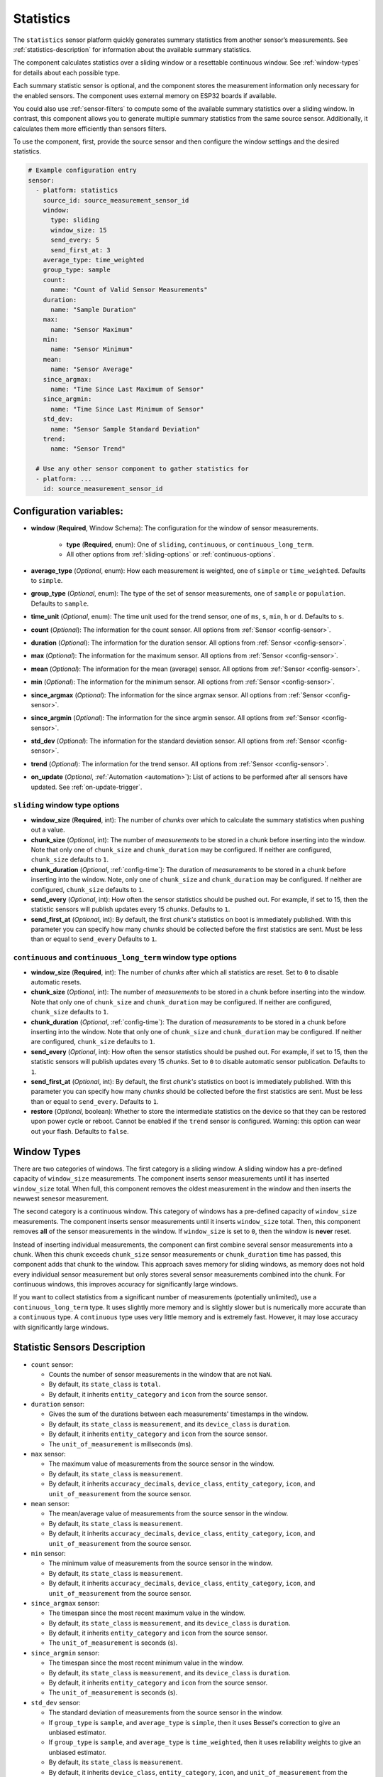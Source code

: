 Statistics
==========

.. seo::
    :description: Instructions for setting up a Statistics Sensor

The ``statistics`` sensor platform quickly generates summary statistics from another sensor’s measurements. See :ref:`statistics-description` for information about the available summary statistics.

The component calculates statistics over a sliding window or a resettable continuous window. See :ref:`window-types` for details about each possible type.

Each summary statistic sensor is optional, and the component stores the measurement information only necessary for the enabled sensors. The component uses external memory on ESP32 boards if available.

You could also use :ref:`sensor-filters` to compute some of the available summary statistics over a sliding window. In contrast, this component allows you to generate multiple summary statistics from the same source sensor. Additionally, it calculates them more efficiently than sensors filters.

To use the component, first, provide the source sensor and then configure the window settings and the desired statistics.

.. code-block:: yaml

    # Example configuration entry
    sensor:
      - platform: statistics
        source_id: source_measurement_sensor_id
        window:
          type: sliding
          window_size: 15
          send_every: 5
          send_first_at: 3
        average_type: time_weighted
        group_type: sample
        count:
          name: "Count of Valid Sensor Measurements"         
        duration:
          name: "Sample Duration"
        max:
          name: "Sensor Maximum"   
        min:
          name: "Sensor Minimum"
        mean:
          name: "Sensor Average"
        since_argmax:
          name: "Time Since Last Maximum of Sensor"
        since_argmin:
          name: "Time Since Last Minimum of Sensor"          
        std_dev: 
          name: "Sensor Sample Standard Deviation"
        trend:
          name: "Sensor Trend"          

      # Use any other sensor component to gather statistics for
      - platform: ...
        id: source_measurement_sensor_id

Configuration variables:
------------------------

- **window** (**Required**, Window Schema): The configuration for the window of sensor measurements.

    - **type** (**Required**, enum): One of ``sliding``, ``continuous``, or ``continuous_long_term``.
    - All other options from :ref:`sliding-options` or :ref:`continuous-options`.

- **average_type** (*Optional*, enum): How each measurement is weighted, one of ``simple`` or ``time_weighted``. Defaults to ``simple``.
- **group_type** (*Optional*, enum): The type of the set of sensor measurements, one of ``sample`` or ``population``. Defaults to ``sample``.
- **time_unit** (*Optional*, enum): The time unit used for the trend sensor, one of
  ``ms``, ``s``, ``min``, ``h`` or ``d``. Defaults to ``s``.

- **count** (*Optional*): The information for the count sensor. All options from :ref:`Sensor <config-sensor>`.  

- **duration** (*Optional*): The information for the duration sensor. All options from :ref:`Sensor <config-sensor>`.  

- **max** (*Optional*): The information for the maximum sensor. All options from :ref:`Sensor <config-sensor>`.  

- **mean** (*Optional*): The information for the mean (average) sensor. All options from :ref:`Sensor <config-sensor>`.  

- **min** (*Optional*): The information for the minimum sensor. All options from :ref:`Sensor <config-sensor>`.  

- **since_argmax** (*Optional*): The information for the since argmax sensor. All options from :ref:`Sensor <config-sensor>`.  

- **since_argmin** (*Optional*): The information for the since argmin sensor. All options from :ref:`Sensor <config-sensor>`.  

- **std_dev** (*Optional*): The information for the standard deviation sensor. All options from :ref:`Sensor <config-sensor>`.  

- **trend** (*Optional*): The information for the trend sensor. All options from :ref:`Sensor <config-sensor>`.

- **on_update** (*Optional*, :ref:`Automation <automation>`): List of actions to be performed after all sensors have updated. See :ref:`on-update-trigger`.

.. _sliding-options:

``sliding`` window type options
*******************************

- **window_size** (**Required**, int): The number of *chunks* over which to calculate the summary statistics when pushing out a value.
- **chunk_size** (*Optional*, int): The number of *measurements* to be stored in a chunk before inserting into the window. Note that only one of ``chunk_size`` and ``chunk_duration`` may be configured. If neither are configured, ``chunk_size`` defaults to ``1``.
- **chunk_duration** (*Optional*, :ref:`config-time`): The duration of *measurements* to be stored in a chunk before inserting into the window. Note, only one of ``chunk_size`` and ``chunk_duration`` may be configured. If neither are configured, ``chunk_size`` defaults to ``1``.
- **send_every** (*Optional*, int): How often the sensor statistics should be pushed out. For example, if set to 15, then the statistic sensors will publish updates every 15 *chunks*. Defaults to ``1``.
- **send_first_at** (*Optional*, int): By default, the first *chunk's* statistics on boot is immediately
  published. With this parameter you can specify how many *chunks* should be collected before the first statistics are sent.
  Must be less than or equal to ``send_every``
  Defaults to ``1``.

.. _continuous-options:

``continuous`` and ``continuous_long_term`` window type options
***************************************************************

- **window_size** (**Required**, int): The number of *chunks* after which all statistics are reset. Set to ``0`` to disable automatic resets.
- **chunk_size** (*Optional*, int): The number of *measurements* to be stored in a chunk before inserting into the window. Note that only one of ``chunk_size`` and ``chunk_duration`` may be configured. If neither are configured, ``chunk_size`` defaults to ``1``.
- **chunk_duration** (*Optional*, :ref:`config-time`): The duration of *measurements* to be stored in a chunk before inserting into the window. Note that only one of ``chunk_size`` and ``chunk_duration`` may be configured. If neither are configured, ``chunk_size`` defaults to ``1``.
- **send_every** (*Optional*, int): How often the sensor statistics should be pushed out. For example, if set to 15, then the statistic sensors will publish updates every 15 *chunks*. Set to ``0`` to disable automatic sensor publication. Defaults to ``1``.
- **send_first_at** (*Optional*, int): By default, the first *chunk's* statistics on boot is immediately
  published. With this parameter you can specify how many *chunks* should be collected before the first statistics are sent.
  Must be less than or equal to ``send_every``.
  Defaults to ``1``.
- **restore** (*Optional*, boolean): Whether to store the intermediate statistics on the device so that they can be restored upon power cycle or reboot. Cannot be enabled if the ``trend`` sensor is configured. Warning: this option can wear out your flash. Defaults to ``false``.

.. _window-types:

Window Types
------------

There are two categories of windows. The first category is a sliding window. A sliding window has a pre-defined capacity of ``window_size`` measurements. The component inserts sensor measurements until it has inserted ``window_size`` total. When full, this component removes the oldest measurement in the window and then inserts the newwest senesor measurement.

The second category is a continuous window. This category of windows has a pre-defined capacity of ``window_size`` measurements. The component inserts sensor measurements until it inserts ``window_size`` total. Then, this component removes **all** of the sensor measurements in the window. If ``window_size`` is set to ``0``, then the window is **never** reset.

Instead of inserting individual measurements, the component can first combine several sensor measurements into a chunk. When this chunk exceeds ``chunk_size`` sensor measurements or ``chunk_duration`` time has passed, this component adds that chunk to the window. This approach saves memory for sliding windows, as memory does not hold every individual sensor measurement but only stores several sensor measurements combined into the chunk. For continuous windows, this improves accuracy for significantly large windows.

If you want to collect statistics from a significant number of measurements (potentially unlimited), use a ``continuous_long_term`` type. It uses slightly more memory and is slightly slower but is numerically more accurate than a ``continuous`` type. A ``continuous`` type uses very little memory and is extremely fast. However, it may lose accuracy with significantly large windows.

.. _statistics-description:

Statistic Sensors Description
-----------------------------

- ``count`` sensor:

  - Counts the number of sensor measurements in the window that are not ``NaN``.
  - By default, its ``state_class`` is ``total``.
  - By default, it inherits ``entity_category`` and ``icon`` from the source sensor.     

- ``duration`` sensor:

  - Gives the sum of the durations between each measurements' timestamps in the window.
  - By default, its ``state_class`` is ``measurement``, and its ``device_class`` is ``duration``.
  - By default, it inherits ``entity_category`` and ``icon`` from the source sensor.     
  - The ``unit_of_measurement`` is millseconds (ms).

- ``max`` sensor:

  - The maximum value of measurements from the source sensor in the window.
  - By default, its ``state_class`` is ``measurement``.  
  - By default, it inherits ``accuracy_decimals``, ``device_class``, ``entity_category``, ``icon``, and ``unit_of_measurement`` from the source sensor.

- ``mean`` sensor:

  - The mean/average value of measurements from the source sensor in the window.
  - By default, its ``state_class`` is ``measurement``.  
  - By default, it inherits ``accuracy_decimals``, ``device_class``, ``entity_category``, ``icon``, and ``unit_of_measurement`` from the source sensor.

- ``min`` sensor:

  - The minimum value of measurements from the source sensor in the window.
  - By default, its ``state_class`` is ``measurement``.  
  - By default, it inherits ``accuracy_decimals``, ``device_class``, ``entity_category``, ``icon``, and ``unit_of_measurement`` from the source sensor.

- ``since_argmax`` sensor:

  - The timespan since the most recent maximum value in the window.
  - By default, its ``state_class`` is ``measurement``, and its ``device_class`` is ``duration``.
  - By default, it inherits ``entity_category`` and ``icon`` from the source sensor.  
  - The ``unit_of_measurement`` is seconds (s).

- ``since_argmin`` sensor:

  - The timespan since the most recent minimum value in the window.
  - By default, its ``state_class`` is ``measurement``, and its ``device_class`` is ``duration``.
  - By default, it inherits ``entity_category`` and ``icon`` from the source sensor.    
  - The ``unit_of_measurement`` is seconds (s).

- ``std_dev`` sensor:

  - The standard deviation of measurements from the source sensor in the window.
  - If ``group_type`` is ``sample``, and ``average_type`` is ``simple``, then it uses Bessel's correction to give an unbiased estimator.
  - If ``group_type`` is ``sample``, and ``average_type`` is ``time_weighted``, then it uses reliability weights to give an unbiased estimator.  
  - By default, its ``state_class`` is ``measurement``.  
  - By default, it inherits ``device_class``, ``entity_category``, ``icon``, and ``unit_of_measurement`` from the source sensor.
  - By default, it uses 2 more ``accuracy_decimals`` than the source sensor.

- ``trend`` sensor:

  - Gives the slope of the line of best fit for the source sensor measurements in the window versus their timestamps.
  - Cannot be enabled if the ``window`` configuration option ``restore`` is set to true.
  - By default, its ``state_class`` is ``measurement``.  
  - By default, it inherits ``entity_category`` and ``icon`` from the source sensor.
  - By default, it uses 2 more ``accuracy_decimals`` than the source sensor.
  - The ``unit_of_measurement`` is the source sensor's unit divided by the configured ``time_unit``. For example, if the source sensor is in ``Pa`` and ``time_unit`` is in seconds, the unit is ``Pa/s``.
  
General Advice
--------------

Average Types
*************

You can configure the average type to equally weigh each sensor measurement using ``simple`` or weigh each measurement by its duration using ``time_weighted``. If your sensor updates have a consistent update interval, then ``simple`` should work well. If your sensor is not updated consistently, then choose the ``time_weighted`` type. Note that with the ``time_weighted`` type, the component does not insert a sensor measurement into the window until it receives another sensor measurement; i.e., there is a delay of one measurement. This delay is necessary to determine each measurement’s duration.

Group Types
***********

You can configure whether the component considers the set of sensor measurements to be a population or a sample using the ``population`` or ``sample`` type respectively. This setting affects the standard deviation ``std_dev`` sensor. For sliding windows or continuous windows that reset the ``sample`` type is usually appropriate. If you use a ``continuous`` or ``continuous_long_term`` window type without automatic reset, you should most likely use the ``population`` type.

Trend Sensor
************

The trend sensor may be unstable over a small set of sensor measurements, especially if the sensor is noisy. To avoid this, use a trend sensor on large windows; e.g., 50 or more sensor measurements. Or, apply a smoothing filter like an exponential moving average to the source sensor.

Which Continuous Window Type to Choose
**************************************

If you collect long-term statistics that include thousands (or more) of measurements, you should use the ``continuous_long_term`` window type, as it is more accurate. If you only collect statistics over a smaller set of measurements, then use the ``continuous`` window type.

Example Configurations
----------------------

One Minute Window Published Every Minute
****************************************

Suppose you want to send the mean/average of a sensor’s measurements over the last minute updated once every minute.

.. code-block:: yaml

    # One minute average sent every minute
    sensor:
      - platform: statistics
        source_id: source_measurement_sensor_id
        window:
          type: continuous
          window_size: 1          # resets window after 1 chunk of 1 minute duration
          chunk_duration: 1min
          send_every: 1
        mean:
          name: "Sensor Mean (1 minute)"  

One Hour Window Published Every Minute
**************************************

Suppose you want to send the minimum and maximum value of a sensor’s measurements over the last hour, updated once per minute.

.. code-block:: yaml

    # Min and max in the last hour sent every minute
    sensor:
      - platform: statistics
        source_id: source_measurement_sensor_id
        window:
          type: sliding
          window_size: 60         # 60 chunks that are 1 minute each is 1 hour
          chunk_duration: 1min
          send_every: 1
        min:
          name: "Sensor Min (1 hour)"  
        max:
          name: "Sensor Max (1 hour)"

All-Time Window Published Every 15 minutes
******************************************

Suppose you want to send the mean/average of a sensor's measurements for all time, with updates every 15 minutes.

.. code-block:: yaml

    # All time mean
    sensor:
      - platform: statistics
        source_id: source_measurement_sensor_id
        window:
          type: continuous_long_term
          window_size: 0          # disables automatic resets
          chunk_duration: 15min
          send_every: 1
          restore: true           # periodically saves statistics to flash to recover on power loss or reboot
        mean:
          name: "Sensor Mean (all time)"

    preferences:
      flash_write_interval: 1h    # writes statistics to flash every hour to avoid unnecessary writes      

Day so Far Window Published Every 15 Minutes
********************************************

Suppose you want to send the mean temperature measurement so far in a day, with updates every 15 minutes.

.. code-block:: yaml

    # Mean Sensor
    sensor:
      - platform: statistics
        source_id: temperature_sensor
        id: daily_temperature_stats
        window:
          type: continuous_long_term
          window_size: 0        # we will manually reset the window
          chunk_duration: 15min
          send_every: 1
        mean:
          name: "Temperature Mean (Day so Far)"

    time:
      - platform: homeassistant
        id: homeassistant_time
        on_time:
          # force publish 1 second before midnight so we do not miss the last chunk
          - seconds: 59
            minutes: 59
            hours: 23
            then:
              - sensor.statistics.force_publish: daily_temperature_stats
          # reset window at midnight
          - seconds: 0
            minutes: 0
            hours: 0
            then:
              - sensor.statistics.reset: daily_temperature_stats

Statistics Automation
---------------------

``sensor.statistics.force_publish`` Action
******************************************

This :ref:`Action <config-action>` allows you to force all statistics sensors to publish an update. Note, the action may send statistics over a different window size than configured for ``sliding`` types.

.. code-block:: yaml

    on_...:
      - sensor.statistics.force_publish:  my_statistics_component  

``sensor.statistics.reset`` Action
**********************************

This :ref:`Action <config-action>` allows you to reset all the statistics by clearing all stored measurements in the window. 
For example, you could use a time-based automation to reset all the statistics sensors at midnight.

.. code-block:: yaml

    on_...:
      - sensor.statistics.reset:  my_statistics_component  

.. _on-update-trigger:

``sensor.statistics.on_update`` Trigger
***************************************

This automation will be triggered after all configured sensors have updated. In :ref:`Lambdas <lambdas>`, you can get the ``Aggregate`` object containing all the statistics (for the configured sensors only) from the trigger with ``x``. See :ref:`lambdas-aggregate-functions` for available functions.

.. code-block:: yaml

    sensor:
      - platform: statistics
        # ...
        on_update:
          then:
            - logger.log: "Statistics sensors have all updated"


.. _lambdas-aggregate-functions:

Lambdas using ``Aggregate`` Object Functions
********************************************

The ``on_update`` trigger provides the variable ``x`` which stores the ``Aggregate`` Object that contain all of the current statistics available, based on the configured sensors. This object has many functions that access the underlying data in their native data types, which may be helpful to compute other statistics not currently available as a sensor.

  - ``compute_covariance(bool time_weighted, GroupType type)``: Compute the covariance of the set of measurements with respect to timestamps. It applies Bessel's correction or implements reliability weights if the group type is a sample.
  
    - ``bool time_weighted``: ``true`` if averages use duration as weight
    - ``GroupType type``: Either ``SAMPLE_GROUP_TYPE`` OR ``POPULATION_GROUP_TYPE``
    - returns the covariance as a ``double`` type
    - available if ``trend`` sensor is configured

  - ``compute_std_dev(bool time_weighted, GroupType type)``: Compute the standard deviation of the set of measurements. Applies Bessel's correction or implements reliability weights if the group type is a sample.

    - ``bool time_weighted``: ``true`` if averages use duration as weight
    - ``GroupType type``: Either ``SAMPLE_GROUP_TYPE`` OR ``POPULATION_GROUP_TYPE``
    - returns the standard deviation as a ``double`` type
    - available if ``std_dev`` or ``trend`` sensor is configured

  - ``compute_trend()``: Compute the slope of the line of best fit.
    - returns the trend as a ``double`` type
    - available if ``trend`` sensor is configured

  - ``compute_variance(bool time_weighted, GroupType type)``: Compute the variance of the set of measurements. Applies Bessel's correction or implements reliability weights if the group type is a sample.

    - ``bool time_weighted``: ``true`` if averages use duration as weight
    - ``GroupType type``: Either ``SAMPLE_GROUP_TYPE`` OR ``POPULATION_GROUP_TYPE``
    - returns the variance as a ``double`` type
    - available if ``std_dev`` or ``trend`` sensor is configured

  - ``get_argmax()``: The UTC Unix time of the most recent maximum value in the set of measurements.

    - returns the UTC Unix time as a ``time_t`` type
    - available if ``argmax`` sensor is configured

  - ``get_argmin()``: The UTC Unix time of the most recent minimum value in the set of measurements.

    - returns the UTC Unix time as a ``time_t`` type
    - available if ``argmax`` sensor is configured

  - ``get_c2()``: From Welford's algorithm, it is used for computing covariance of the measurements and timestamps weighted.

    - returns the value as a ``double`` type
    - available if ``trend`` sensor is configured

  - ``get_duration()``: The duration of measurements in the Aggregate in milliseconds.

    - returns the milliseconds as a ``uint64_t`` type
    - available if ``duration`` sensor is configured or if the ``average_type`` is ``time_weighted``

  - ``get_duration_squared()``: The sum of squared durations of measurements in the Aggregate in milliseconds squared.

    - returns the milliseconds squared as a ``uint64_t`` type
    - available if the ``average_type`` is ``time_weighted``

  - ``get_m2()``: From Welford's algorithm, it is used for computing variance of the measurements.

    - returns the value as a ``double`` type
    - available if ``std_dev`` or ``trend`` sensor is configured

  - ``get_max()``: The maximum of the set of measurements.

    - returns the maximum as a ``double`` type
    - available if ``since_argmax`` or ``max`` sensor is configured


  - ``get_mean()``: The mean of the set of measurements.

    - returns the mean as a ``double`` type
    - available if ``mean``, ``std_dev``, or ``trend`` sensor is configured

  - ``get_min()``: The minimum of the set of measurements.

    - returns the minimum as a ``double`` type
    - available if ``since_argmin`` or ``min`` sensor is configured

  - ``get_timestamp_m2()``: From Welford's algorithm, it is used for computing variance of the timestamps.

    - returns the value as a ``double`` type
    - available if ``trend`` sensor is configured

  - ``get_timestamp_mean()``: The mean of the timestamps in millseconds. Note that this is normalized to ``timestamp_reference``.

    - returns the timestamp mean as a ``double`` type
    - available if ``trend`` sensor is configured    

  - ``get_timestamp_reference()``: The reference timestamp (in millseconds) that the ``timestamp_mean`` is normalized with.

    - returns the timestamp reference as a ``uint32_t`` type
    - available if ``trend`` sensor is configured

These raw statistics may be useful using their native data type. For example, the ``since_argmax`` and ``since_argmin`` sensors give the time since the most recent maximum or minimum value respectively. The component actually stores the Unix UTC time (in seconds) of when the maximum or minimum value occured. These native integer values are so large, that the ``float`` data type used for sensors in ESPHome and Home Assistant is only accurate to within 1 or 2 minutes of the actual value due to floating point precision issues, despite this component nativally storing the value accurate to the second.

Another use case is to compute statistics that are not available as a sensor. In this example, we will compute the linear coeffecient of determination (r²) of the set of measurements and timestamps. The value of r² gives the strength of a linear relationship between two variables.

.. code-block:: yaml

    sensor:
      - platform: statistics
        source_id: source_measurement_sensor_id
        window:
          type: sliding
          window_size: 4          # 4 chunks of duration 15 seconds for a sliding window over 1 minute
          chunk_duration: 15s
          send_every: 1
        trend:
          name: "Sensor 1 Minute Trend"
        on_update:
          then:
            - lambda: |-
                double c2 = x.get_c2();   // c2/count gives covariance
                double m2 = x.get_m2();   // m2/count gives variance
                double timestamp_m2 = x.get_timestamp_m2();   // timestamp_m2/count gives variance of the timestamps

                // The linear coeffecient of determination is given by covariance^2/(variance*timestamp_variance)
                // The counts in covarance, variance, and timestamp_variance would all cancel, so we get
                double r_squared = (c2*c2)/(m2*timestamp_m2);

                // Update a template sensor with r_squared
                id(sensor_1min_r_squared).publish_state(r_squared);

      - platform: template
        name: "Sensor 1 Minute Linear Coeffecient of Determination"
        id: sensor_1min_r_squared
        update_interval: never    # the statistics component will update

See Also
--------

- :ref:`sensor-filters`
- `DABA Lite algorithm (IBM's sliding window aggregators) <https://github.com/IBM/sliding-window-aggregators/blob/master/cpp/src/DABALite.hpp>`__
- `Linear Trend Estimation (Wikipedia) <https://en.wikipedia.org/wiki/Linear_trend_estimation>`__
- `Bessel's Correction (Wikipedia) <https://en.wikipedia.org/wiki/Bessel%27s_correction>`__
- `Reliability Weights (Wikipedia) <http://en.wikipedia.org/wiki/Weighted_arithmetic_mean#Weighted_sample_variance>`__
- `Coeffecient of Determination (Wikipedia) <https://en.wikipedia.org/wiki/Coefficient_of_determination>`__
- :apiref:`statistics/statistics.h`
- :ghedit:`Edit`
